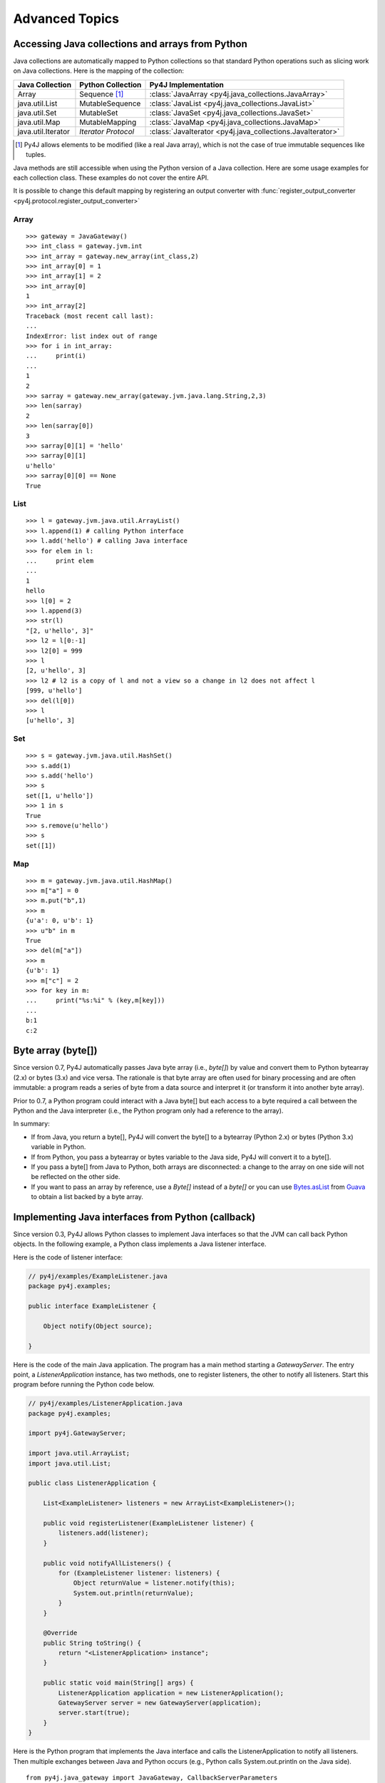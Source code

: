 Advanced Topics
===============

Accessing Java collections and arrays from Python
-------------------------------------------------

Java collections are automatically mapped to Python collections so that
standard Python operations such as slicing work on Java collections. Here is
the mapping of the collection:

=================== ====================== ==========================================================
Java Collection     Python Collection      Py4J Implementation
=================== ====================== ==========================================================
Array               Sequence [#arraynote]_ :class:`JavaArray <py4j.java_collections.JavaArray>`
java.util.List      MutableSequence        :class:`JavaList <py4j.java_collections.JavaList>`
java.util.Set       MutableSet             :class:`JavaSet <py4j.java_collections.JavaSet>`
java.util.Map       MutableMapping         :class:`JavaMap <py4j.java_collections.JavaMap>`
java.util.Iterator  *Iterator Protocol*    :class:`JavaIterator <py4j.java_collections.JavaIterator>`
=================== ====================== ==========================================================

.. [#arraynote] Py4J allows elements to be modified (like a real Java array), which is not the case of true
   immutable sequences like tuples.

Java methods are still accessible when using the Python version of a Java
collection. Here are some usage examples for each collection class. These
examples do not cover the entire API.

It is possible to change this default mapping by registering an output
converter with :func:`register_output_converter
<py4j.protocol.register_output_converter>`

Array
^^^^^

::

  >>> gateway = JavaGateway()
  >>> int_class = gateway.jvm.int
  >>> int_array = gateway.new_array(int_class,2)
  >>> int_array[0] = 1
  >>> int_array[1] = 2
  >>> int_array[0]
  1
  >>> int_array[2]
  Traceback (most recent call last):
  ...
  IndexError: list index out of range
  >>> for i in int_array:
  ...     print(i)
  ...
  1
  2
  >>> sarray = gateway.new_array(gateway.jvm.java.lang.String,2,3)
  >>> len(sarray)
  2
  >>> len(sarray[0])
  3
  >>> sarray[0][1] = 'hello'
  >>> sarray[0][1]
  u'hello'
  >>> sarray[0][0] == None
  True


List
^^^^

::

  >>> l = gateway.jvm.java.util.ArrayList()
  >>> l.append(1) # calling Python interface
  >>> l.add('hello') # calling Java interface
  >>> for elem in l:
  ...     print elem
  ...
  1
  hello
  >>> l[0] = 2
  >>> l.append(3)
  >>> str(l)
  "[2, u'hello', 3]"
  >>> l2 = l[0:-1]
  >>> l2[0] = 999
  >>> l
  [2, u'hello', 3]
  >>> l2 # l2 is a copy of l and not a view so a change in l2 does not affect l
  [999, u'hello']
  >>> del(l[0])
  >>> l
  [u'hello', 3]


Set
^^^

::

  >>> s = gateway.jvm.java.util.HashSet()
  >>> s.add(1)
  >>> s.add('hello')
  >>> s
  set([1, u'hello'])
  >>> 1 in s
  True
  >>> s.remove(u'hello')
  >>> s
  set([1])


Map
^^^

::

  >>> m = gateway.jvm.java.util.HashMap()
  >>> m["a"] = 0
  >>> m.put("b",1)
  >>> m
  {u'a': 0, u'b': 1}
  >>> u"b" in m
  True
  >>> del(m["a"])
  >>> m
  {u'b': 1}
  >>> m["c"] = 2
  >>> for key in m:
  ...     print("%s:%i" % (key,m[key]))
  ...
  b:1
  c:2


Byte array (byte[])
-------------------

Since version 0.7, Py4J automatically passes Java byte array (i.e., `byte[]`)
by value and convert them to Python bytearray (2.x) or bytes (3.x) and vice
versa. The rationale is that byte array are often used for binary processing
and are often immutable: a program reads a series of byte from a data source
and interpret it (or transform it into another byte array).

Prior to 0.7, a Python program could interact with a Java byte[] but each
access to a byte required a call between the Python and the Java interpreter
(i.e., the Python program only had a reference to the array).

In summary:

* If from Java, you return a byte[], Py4J will convert the byte[] to a
  bytearray (Python 2.x) or bytes (Python 3.x) variable in Python.

* If from Python, you pass a bytearray or bytes variable to the Java side,
  Py4J will convert it to a byte[].

* If you pass a byte[] from Java to Python, both arrays are disconnected: a
  change to the array on one side will not be reflected on the other side.

* If you want to pass an array by reference, use a `Byte[]` instead of a
  `byte[]` or you can use  `Bytes.asList
  <http://guava-libraries.googlecode.com/svn/trunk/javadoc/com/google/common/primitives/Bytes.html#asList(byte...)>`_
  from `Guava <http://code.google.com/p/guava-libraries/>`_ to obtain a list
  backed by a byte array.


Implementing Java interfaces from Python (callback)
---------------------------------------------------

Since version 0.3, Py4J allows Python classes to implement Java interfaces so
that the JVM can call back Python objects. In the following example, a Python
class implements a Java listener interface.

Here is the code of listener interface:

.. code-block:: java

  // py4j/examples/ExampleListener.java
  package py4j.examples;

  public interface ExampleListener {

      Object notify(Object source);

  }


Here is the code of the main Java application.  The program has a main method
starting a `GatewayServer`. The entry point, a `ListenerApplication` instance,
has two methods, one to register listeners, the other to notify all listeners.
Start this program before running the Python code below.

.. code-block:: java

  // py4j/examples/ListenerApplication.java
  package py4j.examples;

  import py4j.GatewayServer;

  import java.util.ArrayList;
  import java.util.List;

  public class ListenerApplication {

      List<ExampleListener> listeners = new ArrayList<ExampleListener>();

      public void registerListener(ExampleListener listener) {
          listeners.add(listener);
      }

      public void notifyAllListeners() {
          for (ExampleListener listener: listeners) {
              Object returnValue = listener.notify(this);
              System.out.println(returnValue);
          }
      }

      @Override
      public String toString() {
          return "<ListenerApplication> instance";
      }

      public static void main(String[] args) {
          ListenerApplication application = new ListenerApplication();
          GatewayServer server = new GatewayServer(application);
          server.start(true);
      }
  }


Here is the Python program that implements the Java interface and calls the
ListenerApplication to notify all listeners. Then multiple exchanges between
Java and Python occurs (e.g., Python calls System.out.println on the Java
side).

::


  from py4j.java_gateway import JavaGateway, CallbackServerParameters


  class PythonListener(object):

      def __init__(self, gateway):
          self.gateway = gateway

      def notify(self, obj):
          print("Notified by Java")
          print(obj)
          gateway.jvm.System.out.println("Hello from python!")

          return "A Return Value"

      class Java:
          implements = ["py4j.examples.ExampleListener"]

  if __name__ == "__main__":
      gateway = JavaGateway(
          callback_server_parameters=CallbackServerParameters())
      listener = PythonListener(gateway)
      gateway.entry_point.registerListener(listener)
      gateway.entry_point.notifyAllListeners()
      gateway.shutdown()


The `PythonListener` class is a standard Python class that has one method,
`notify`. The signature of the method contains one parameter. When interfaces
contain overloaded methods, the python method must accept all possible
combinations of parameters (with `*args` and `**kwargs` or with default
parameters).

Py4J recognizes that the `PythonListener` class implements a Java interface
because it declares an internal class called `Java`, which has a member named
`implements`. This member is a list of string representing the fully qualified
name of implemented Java interfaces.

Finally, the Python program contains a main method that starts a gateway,
initializes a PythonListener instance and registers it to the
`ListenerApplication` instance on the Java side. Then, it calls the
`notifyAllListeners()` method, which will notify all listeners. Py4J takes care
of creating the necessary proxies: the `notify` method of the `PythonListener`
class is called in the Java VM, but the method is executed in the Python
interpreter.


.. warning::

   Python classes can only implement Java interfaces. Abstract or concrete
   classes are not supported because Java does not natively support dynamic
   proxies for classes. Extending classes may be supported in future releases
   of Py4J.

   As a workaround, a subclass of the abstract class could be created on the
   Java side. The methods of the subclass would call the methods of a custom
   interface that a Python class could implement.


.. warning::

   If you want to implement an interface declared in a class (i.e., an
   internal class), you need to prefix the name of the interface with
   a dollar sign. For example, if the interface `Operator` is declared
   in the class `package1.MyClass`, you will have to write:

   `implements = ['package1.MyClass$Operator']`



.. _dynamic_ports:

Using Py4J without pre-determined ports (dynamic port number)
-------------------------------------------------------------

If you do not want to use Py4J's default port (25333 on the Java side and 25334
on the Python side to receive callback), you can use the port 0 and Py4J will
use the next available port. Once a port is assigned, the other side needs to
be aware of this port. Here is one way to do it:


.. code-block:: python

  from py4j.java_gateway import (
      JavaGateway, CallbackServerParameters, GatewayParameters,
      launch_gateway)
  # launch Java side with dynamic port and get back the port on which the
  # server was bound to.
  port = launch_gateway()

  # connect python side to Java side with Java dynamic port and start python
  # callback server with a dynamic port
  gateway = JavaGateway(
      gateway_parameters=GatewayParameters(port=port),
      callback_server_parameters=CallbackServerParameters(port=0))

  # retrieve the port on which the python callback server was bound to.
  python_port = gateway.get_callback_server().get_listening_port()

  # tell the Java side to connect to the python callback server with the new
  # python port. Note that we use the java_gateway_server attribute that
  # retrieves the GatewayServer instance.
  gateway.java_gateway_server.resetCallbackClient(
      gateway.java_gateway_server.getCallbackClient().getAddress(),
      python_port)

  # Test that callbacks work
  from py4j.tests.java_callback_test import IHelloImpl
  hello = IHelloImpl()
  example = gateway.jvm.py4j.examples.ExampleClass()
  example.callHello(hello)


.. _collections_conversion:

Converting Python collections to Java Collections
-------------------------------------------------

If you try to pass a Python collection to a method that expects a Java
collection, an error will be thrown:

::

  >>> my_list = [3,2,1]
  >>> gateway.jvm.java.util.Collections.sort(my_list)
  Traceback (most recent call last):
    File "<stdin>", line 1, in <module>
    File "py4j/java_gateway.py", line 347, in __call__
      args_command = ''.join([get_command_part(arg, self.pool) for arg in new_args])
    File "py4j/protocol.py", line 195, in get_command_part
      command_part = REFERENCE_TYPE + parameter._get_object_id()
  AttributeError: 'list' object has no attribute '_get_object_id'


You can explicitly convert Python collections using one of the following
converter located in the `py4j.java_collections` module: `SetConverter`,
`MapConverter`, `ListConverter`.

::

  >>> from py4j.java_collections import SetConverter, MapConverter, ListConverter
  >>> java_list = ListConverter().convert(my_list, gateway._gateway_client)
  >>> gateway.jvm.java.util.Collections.sort(java_list)
  >>> java_list
  [1, 2, 3]
  >>> my_list
  [3, 2, 1]

Note that the Python list is totally disconnected from the Java list. The Java
List is actually a copy. You can also ask Py4J to automatically convert Python
collections to Java Collections when calling a Java method: just set
``auto_convert=True`` when creating a `JavaGateway`:

::

  >>> gateway = JavaGateway(GatewayParameters(auto_convert=True))
  >>> my_list
  [3, 2, 1]
  >>> gateway.jvm.java.util.Collections.sort(my_list)
  >>> my_list # The python list is not sorted!
  [3, 2, 1]
  >>> gateway.jvm.java.util.Collections.frequency(my_list,2)
  1

Again, note that my_list is not sorted because when calling
`Collections.sort()`, Py4J only makes a copy of the Python list. Still, a copy
can be useful if you do not expect the list to be modified by the Java method
like in the call to ``frequency()``.

**Order of Automatic Conversion**

When ``auto_convert=True``, Py4J will attempt to automatically convert Python
objects that are not an instance of ``basestring`` or ``JavaObject``. By
default, Py4J performs the following checks and conversions:

1. If the Python object is an instance of `collections.Set`, it is converted to
   a `HashSet`.
2. If the object has the methods `keys()` and `__getitem__`, it is converted to
   a `HashMap`
3. If the object is iterable, it is converted to an `ArrayList`.
4. Otherwise, standard Py4J primitive type conversion is attempted (e.g., bool to boolean).

It is possible to add custom converters by calling
:func:`register_input_converter()
<py4j.protocol.register_input_converter>`. Look at the source code of the
default converters for an example. Note that automatic conversion makes calling
Java methods slightly less efficient because in the worst case, Py4J needs to
go through all registered converters for all parameters. This is why automatic
conversion is disabled by default.


.. _py4j_exceptions:

Py4J Exceptions
---------------

Py4J can raise three exceptions on the Python side:

* :class:`Py4JJavaError <py4j.protocol.Py4JJavaError>`. This exception is
  raised when an exception occurs in the Java client code. For example, if you
  try to pop an element from an empty stack. The instance of the Java exception
  thrown is stored in the `java_exception` member.

* :class:`Py4JNetworkError <py4j.protocol.Py4JNetworkError>`. This exception is
  raised when a problem occurs during network transfer (e.g., connection lost).

* :class:`Py4JError <py4j.protocol.Py4JError>`. This exception is raised when
  any other error occurs such as when the client program tries to access an
  object that no longer exists on the Java side.

Both `Py4JJavaError` and `Py4JNetworkError` inherits from `Py4JError` so it is
possible to catch all related Py4J errors with one except clause:

.. code-block:: python

  try:
    java_object.doSomething()
  except Py4JError:
    traceback.print_exc()

If a Py4J Exception wraps another exception, the original exception will be
available in the ``clause`` field.


.. code-block:: python

  try:
    java_object.doSomething()
  except Py4JError as e:
    if e.cause:
        print(e.cause)


.. _jvm_views:

Importing packages with JVM Views
---------------------------------

Py4J allows you to import packages so that you don't have to type the fully
qualified name of the classes you want to instantiate. The `java.lang` package
is always automatically imported.

::

  >>> from py4j.java_gateway import JavaGateway
  >>> gateway = JavaGateway()
  >>> from py4j.java_gateway import java_import
  >>> java_import(gateway.jvm,'java.util.*')
  >>> jList = gateway.jvm.ArrayList()
  >>> jMap = gateway.jvm.HashMap()
  >>> gateway.jvm.java.lang.String("a")
  u'a'
  >>> gateway.jvm.String("a")
  u'a'

As opposed to Java where import statements do not cross compilation units (java
source files), the jvm instance can be shared across multiple Python modules: in
other words, import statements are global.

The recommended way to use import statements is to use one :class:`JVMView
<py4j.java_gateway.JVMView>` instance per Python module. Here is an example on
how to create and use a `JVMView`:

::

  >>> module1_view = gateway.new_jvm_view()
  >>> module2_view = gateway.new_jvm_view()
  >>> jList2 = module1_view.ArrayList()
  Py4JError: Trying to call a package.
  ...
  >>> java_import(module1_view,'java.util.ArrayList')
  >>> jList2 = module1_view.ArrayList()
  >>> jList3 = module2_view.ArrayList()
  Py4JError: Trying to call a package.
  ...

As you can see from the previous example, the import of `java.util.ArrayList`
only affects `module1_view`.

.. note::
  In fact, the `gateway.jvm` member is also an instance of :class:`JVMView
  <py4j.java_gateway.JVMView>`. It is automatically created when a gateway is
  initialized.

.. _eclipse_features:

Using Py4J with Eclipse
-----------------------

Py4J can be used with Eclipse like any normal Java program. A plug-in needs to
instantiate and start a GatewayServer. By default, the GatewayServer will only
be able to access the classes declared in the plug-in or one of its
dependencies.

Unless they have specific needs, users are encouraged to use the Eclipse
plug-ins provided by Py4J available on the following update site:

``http://eclipse.py4j.org/``

The first plug-in, `net.sf.py4j`, provides all the Py4J Java classes such as
`GatewayServer`. The plug-in comes with the source and the javadoc. The plug-in
also declares a `global` buddy policy which allows the `GatewayServer` to
access any class declared in any plug-in loaded with Eclipse.

The second plug-in, `net.sf.py4j.defaultserver`, instantiates a GatewayServer
and starts it as soon as Eclipse is started (no lazy loading). The ports used
by the default server can be changed in the Py4J Preferences page. The server
is also accessible at runtime:


.. code-block:: java

  import net.sf.py4j.defaultserver.DefaultServerActivator;

  ...

  GatewayServer server = DefaultServerActivator.getDefault().getServer();


Here is a short example of what you could do with Py4J and Eclipse:

::

  >>> from py4j.java_gateway import JavaGateway, java_import
  >>> gateway = JavaGateway()
  >>> jvm = gateway.jvm
  >>> java_import(jvm, 'org.eclipse.core.resources.*')
  >>> workspace_root = jvm.ResourcesPlugin.getWorkspace().getRoot()
  >>> gateway.help(workspace_root,'*Projects*')
  Help on class WorkspaceRoot in package org.eclipse.core.internal.resources:

  WorkspaceRoot extends org.eclipse.core.internal.resources.Container implements org.eclipse.core.resources.IWorkspaceRoot {
  |
  |  Methods defined here:
  |
  |  getProjects() : IProject[]
  |
  |  getProjects(int) : IProject[]
  |
  |  ------------------------------------------------------------
  |  Fields defined here:
  |
  |  ------------------------------------------------------------
  |  Internal classes defined here:
  |
  }
  >>> project_names = [project.getName() for project in workspace_root.getProjects()]
  >>> print(project_names)
  [u'test2', u'testplugin', u'testplugin2']

Support for Eclipse was introduced in Py4J 0.5 and more features will be added
in the future.


.. _adv_memory:

Py4J Memory model
-----------------

**Java objects sent to the Python side**

Every time a Java object is sent to the Python side, a reference to the object
is kept on the Java side (in the Gateway class). Once the object is garbage
collected on the Python VM (reference count == 0), the reference is removed on
the Java VM: if this was the last reference, the object will likely be garbage
collected too. When a gateway is shut down, the remaining references are also
removed on the Java VM.

Because Java objects on the Python side are involved in a circular reference
(:class:`JavaObject <py4j.java_gateway.JavaObject>` and :class:`JavaMember
<py4j.java_gateway.JavaMember>` reference each other), these objects are not
immediately garbage collected once the last reference to the object is removed
(but they are guaranteed to be eventually collected **if the Python garbage
collector runs before the Python program exits**).

In doubt, users can always call the :func:`detach
<py4j.java_gateway.JavaGateway.detach>` function on the Python gateway to
explicitly delete a reference on the Java side. A call to `gc.collect()` also
usually works.

**Python objects sent to the Java side (callback)**

Every time a Python object is sent to the Java side, a reference to this object
is kept on the Python side (by a :class:`PythonProxyPool
<py4j.java_callback.PythonProxyPool>`). Once a python object is garbage
collected on the Java side, a message is sent to the Python side to remove the
reference to the Python object. When a gateway is shut down, the remaining
references are removed from the Python VM.

Unfortunately, there is no guarantee that the garbage collection message will
ever be sent to the Python side (it usually works on Sun/Oracle VM). It might
thus be necessary to manually remove the reference to the Python objects. Some
helper functions will be developed in the future, but it is unlikely that
garbage collection will be guarenteed because of the specifications of Java
finalizers (which are surprisingly worse than Python finalizer strategies).

.. _adv_threading:

Py4J Threading and connection model
-----------------------------------

Py4J allocates one thread per connection. The design of Py4j is symmetrical on
the Python and Java sides. A Python GatewayClient communicates with the Java
GatewayServer and is then associated with a GatewayConnection. A Java
CallbackClient (for callbacks) communicates with the Python CallbackServer and
is then associated with a CallbackConnection. A connection runs in the calling
thread.

And now, for the details:

**On the Python side: calling Java**

Py4J on the Python side does not explicitly create a thread to call Java
methods. When a method is called, a connection to the Java GatewayServer is
established in the calling thread. If multiple threads are calling Java methods
concurrently, Py4J will ensure that each thread has its own connection by
requesting more connections.

To be extra clear: if you only call Java, Py4J on the Python side will never
create a thread.

To be extra extra clear: Py4J is thread-safe so if you use a JavaGateway from
multiple threads that **you created**, Py4J will make manage the network
resources appropriately.

**On the Python side: receiving callbacks from Java**

Py4J explicitly creates a thread to run the
:class:`CallbackServer <py4j.java_gateway.CallbackServer>`, which accepts
callback connection requests, and a thread for each callback connection
request. As long as there is no concurrent callback from the Java side, the
same callback connection/thread will be used.

These threads are necessary to prevent deadlocks. For example, if we only had a
single thread to handle callbacks from Java, Py4J would deadlock as soon as it
would encounter an indirect recursion between Java and Python functions. Early
versions of Py4J made this mistake :-)

**On the Java side: receiving calls from Python**

Py4J explicitly creates a thread to run the GatewayServer, which accepts
connection requests (from a GatewayClient), and a thread for each connection
request. As long as there is no concurrent call from the Python side, the same
connection/thread will be used.

**On the Java side: calling back Python**

Py4J on the Java side does not explicitly create a thread to make a callback to
a Python object. When a callback is called, a connection to the CallbackServer
is established in the calling thread. If **you created** multiple threads in
Java to call back Python concurrently, Py4J will ensure that each thread has
its own CallbackConnection.

TLS
---

Py4J supports TLS for both connections from Python to the JVM and the callback
connections to Python. This requires configuring both Java and Python:

**On the Python side**

Use Python's `ssl` module to create an `ssl.SSLContext`. Note that this was
added in Python 2.7, so if you want to use TLS on 2.6 you should investigate
the backports on PyPI. For the connection to the JVM you'll need something
like:

.. code-block:: python

  client_ssl_context = ssl.SSLContext(ssl.PROTOCOL_TLSv1)
  client_ssl_context.verify_mode = ssl.CERT_REQUIRED
  client_ssl_context.check_hostname = True
  client_ssl_context.load_verify_locations(cafile='/path/to/pem/ca/certs')

This `ssl.SSLContext` should be set as the `ssl_context` parameter when
constructing an instanceof of `GatewayParameters`. If you're setting
`check_hostname` to `True` like the code above then the `address` parameter
of the `GatewayParameters` must match (one of) the hostnames in the certificate
the Java `GatewayServer` presents.

For the socket listening for callbacks from the JVM, you'll need something
like:

.. code-block:: python

  server_ssl_context = ssl.SSLContext(ssl.PROTOCOL_TLSv1)
  server_ssl_context.load_cert_chain(
    '/path/to/pem/private/key',
    password='key-password')

This `ssl.SSLContext` should be set as the `ssl_context` parameter when
constructing an instance of `CallbackServerParameters`. You can see a full
example in the test file `py4j-python/src/tests/java_tls_test.py`.

**On the Java side**

Use the `GatewayServer` constructor that takes a `ServerSocketFactory`, and
pass an instance of type `SSLServerSocketFactory`. The easiest way of
constructing one of these is using `SSLServerSocketFactory.getDefault()`,
however for more control construct a `SSLContext`.

To add TLS to callbacks, create a `CallbackClient` with the constructor that
takes a `SSLSocketFactory`. You can get an instance of this via `getDefault()`
or a `SSLContext` instance similarly.

A runnable example is in `py4j.examples.ExampleSSLApplication`.

Boxing
------

Boxed Java primitives, such as `java.lang.Integer` are unboxed in the JVM and
transmitted as primitives, so they will appear as Python `int`s, not
`JavaObjects`.

